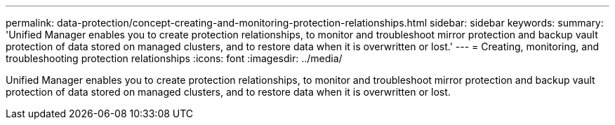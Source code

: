 ---
permalink: data-protection/concept-creating-and-monitoring-protection-relationships.html
sidebar: sidebar
keywords: 
summary: 'Unified Manager enables you to create protection relationships, to monitor and troubleshoot mirror protection and backup vault protection of data stored on managed clusters, and to restore data when it is overwritten or lost.'
---
= Creating, monitoring, and troubleshooting protection relationships
:icons: font
:imagesdir: ../media/

[.lead]
Unified Manager enables you to create protection relationships, to monitor and troubleshoot mirror protection and backup vault protection of data stored on managed clusters, and to restore data when it is overwritten or lost.
